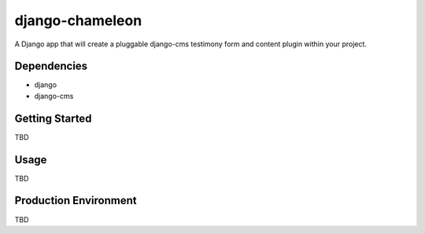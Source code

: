 ===========
django-chameleon
===========

A Django app that will create a pluggable django-cms testimony form and content plugin within your project.

Dependencies
============

- django
- django-cms

Getting Started
=============

TBD

Usage
=====

TBD

Production Environment
======================

TBD
